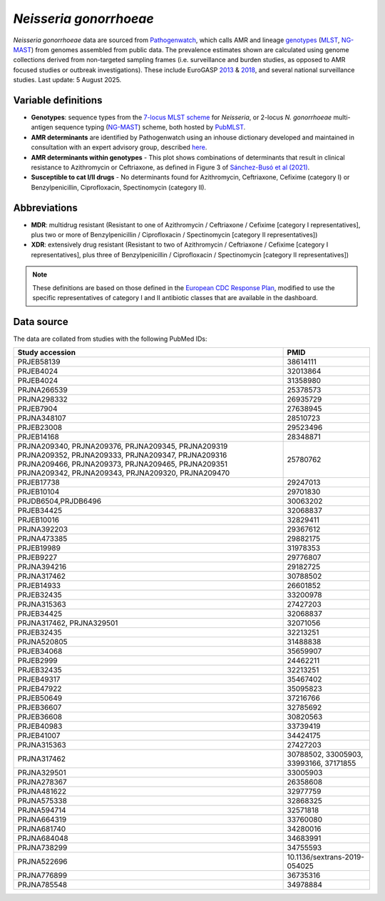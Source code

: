 *Neisseria gonorrhoeae*
=======================

.. container:: justify-text

   *Neisseria gonorrhoeae* data are sourced from `Pathogenwatch <https://doi.org/10.1186/s13073-021-00858-2>`__, which calls AMR and lineage `genotypes <https://pubmlst.org/neisseria/>`_ (`MLST <https://doi.org/10.1186/1741-7007-5-35>`_, `NG-MAST <https://doi.org/10.1086/383047>`_) from genomes assembled from public data. The prevalence estimates shown are calculated using genome collections derived from non-targeted sampling frames (i.e. surveillance and burden studies, as opposed to AMR focused studies or outbreak investigations). These include EuroGASP `2013 <https://doi.org/10.1016/s1473-3099(18)30225-1>`_ & `2018 <https://doi.org/10.1016/s2666-5247(22)00044-1>`_, and several national surveillance studies. Last update: 5 August 2025.

Variable definitions
~~~~~~~~~~~~~~~~~~~~~~~~

.. container:: justify-text

   - **Genotypes**: sequence types from the `7-locus MLST scheme <https://doi.org/10.1128/jcm.43.8.4178-4182.2005>`_ for *Neisseria*, or 2-locus *N. gonorrhoeae* multi-antigen sequence typing (`NG-MAST <https://doi.org/10.1086/383047>`_) scheme, both hosted by `PubMLST <https://pubmlst.org/neisseria/>`_.
   - **AMR determinants** are identified by Pathogenwatch using an inhouse dictionary developed and maintained in consultation with an expert advisory group, described `here <https://doi.org/10.1186/s13073-021-00858-2>`__.
   - **AMR determinants within genotypes** - This plot shows combinations of determinants that result in clinical resistance to Azithromycin or Ceftriaxone, as defined in Figure 3 of `Sánchez-Busó et al (2021) <https://doi.org/10.1186/s13073-021-00858-2>`_.
   - **Susceptible to cat I/II drugs** - No determinants found for Azithromycin, Ceftriaxone, Cefixime (category I) or Benzylpenicillin, Ciprofloxacin, Spectinomycin (category II).

Abbreviations
~~~~~~~~~~~~~~

.. container:: justify-text

   - **MDR**: multidrug resistant (Resistant to one of Azithromycin / Ceftriaxone / Cefixime [category I representatives], plus two or more of Benzylpenicillin / Ciprofloxacin / Spectinomycin [category II representatives])
   - **XDR**: extensively drug resistant (Resistant to two of Azithromycin / Ceftriaxone / Cefixime [category I representatives], plus three of Benzylpenicillin / Ciprofloxacin / Spectinomycin [category II representatives])

   .. note::

      These definitions are based on those defined in the `European CDC Response Plan <https://www.ecdc.europa.eu/sites/default/files/documents/multi-and-extensively-drug-resistant-gonorrhoea-response-plan-Europe-2019.pdf>`_, modified to use the specific representatives of category I and II antibiotic classes that are available in the dashboard.

Data source
~~~~~~~~~~~~

The data are collated from studies with the following PubMed IDs:

.. list-table:: 
   :header-rows: 1

   * - **Study accession**
     - **PMID**
   * - PRJEB58139
     - 38614111
   * - PRJEB4024
     - 32013864
   * - PRJEB4024
     - 31358980
   * - PRJNA266539
     - 25378573
   * - PRJNA298332
     - 26935729
   * - PRJEB7904
     - 27638945
   * - PRJNA348107
     - 28510723
   * - PRJEB23008
     - 29523496
   * - PRJEB14168
     - 28348871
   * - PRJNA209340, PRJNA209376, PRJNA209345, PRJNA209319
       PRJNA209352, PRJNA209333, PRJNA209347, PRJNA209316 
       PRJNA209466, PRJNA209373, PRJNA209465, PRJNA209351 
       PRJNA209342, PRJNA209343, PRJNA209320, PRJNA209470
     - 25780762
   * - PRJEB17738
     - 29247013
   * - PRJEB10104
     - 29701830
   * - PRJDB6504,PRJDB6496
     - 30063202
   * - PRJEB34425
     - 32068837
   * - PRJEB10016
     - 32829411
   * - PRJNA392203
     - 29367612
   * - PRJNA473385
     - 29882175
   * - PRJEB19989
     - 31978353
   * - PRJEB9227
     - 29776807
   * - PRJNA394216
     - 29182725
   * - PRJNA317462
     - 30788502
   * - PRJEB14933
     - 26601852
   * - PRJEB32435
     - 33200978
   * - PRJNA315363
     - 27427203
   * - PRJEB34425
     - 32068837
   * - PRJNA317462, PRJNA329501
     - 32071056
   * - PRJEB32435
     - 32213251
   * - PRJNA520805
     - 31488838
   * - PRJEB34068
     - 35659907
   * - PRJEB2999
     - 24462211
   * - PRJEB32435
     - 32213251
   * - PRJEB49317
     - 35467402
   * - PRJEB47922
     - 35095823
   * - PRJEB50649
     - 37216766
   * - PRJEB36607
     - 32785692
   * - PRJEB36608
     - 30820563
   * - PRJEB40983
     - 33739419
   * - PRJEB41007
     - 34424175
   * - PRJNA315363
     - 27427203
   * - PRJNA317462
     - 30788502, 33005903, 33993166, 37171855
   * - PRJNA329501
     - 33005903
   * - PRJNA278367
     - 26358608
   * - PRJNA481622
     - 32977759
   * - PRJNA575338
     - 32868325
   * - PRJNA594714
     - 32571818
   * - PRJNA664319
     - 33760080
   * - PRJNA681740
     - 34280016
   * - PRJNA684048
     - 34683991
   * - PRJNA738299
     - 34755593
   * - PRJNA522696
     - 10.1136/sextrans-2019-054025
   * - PRJNA776899
     - 36735316
   * - PRJNA785548
     - 34978884

